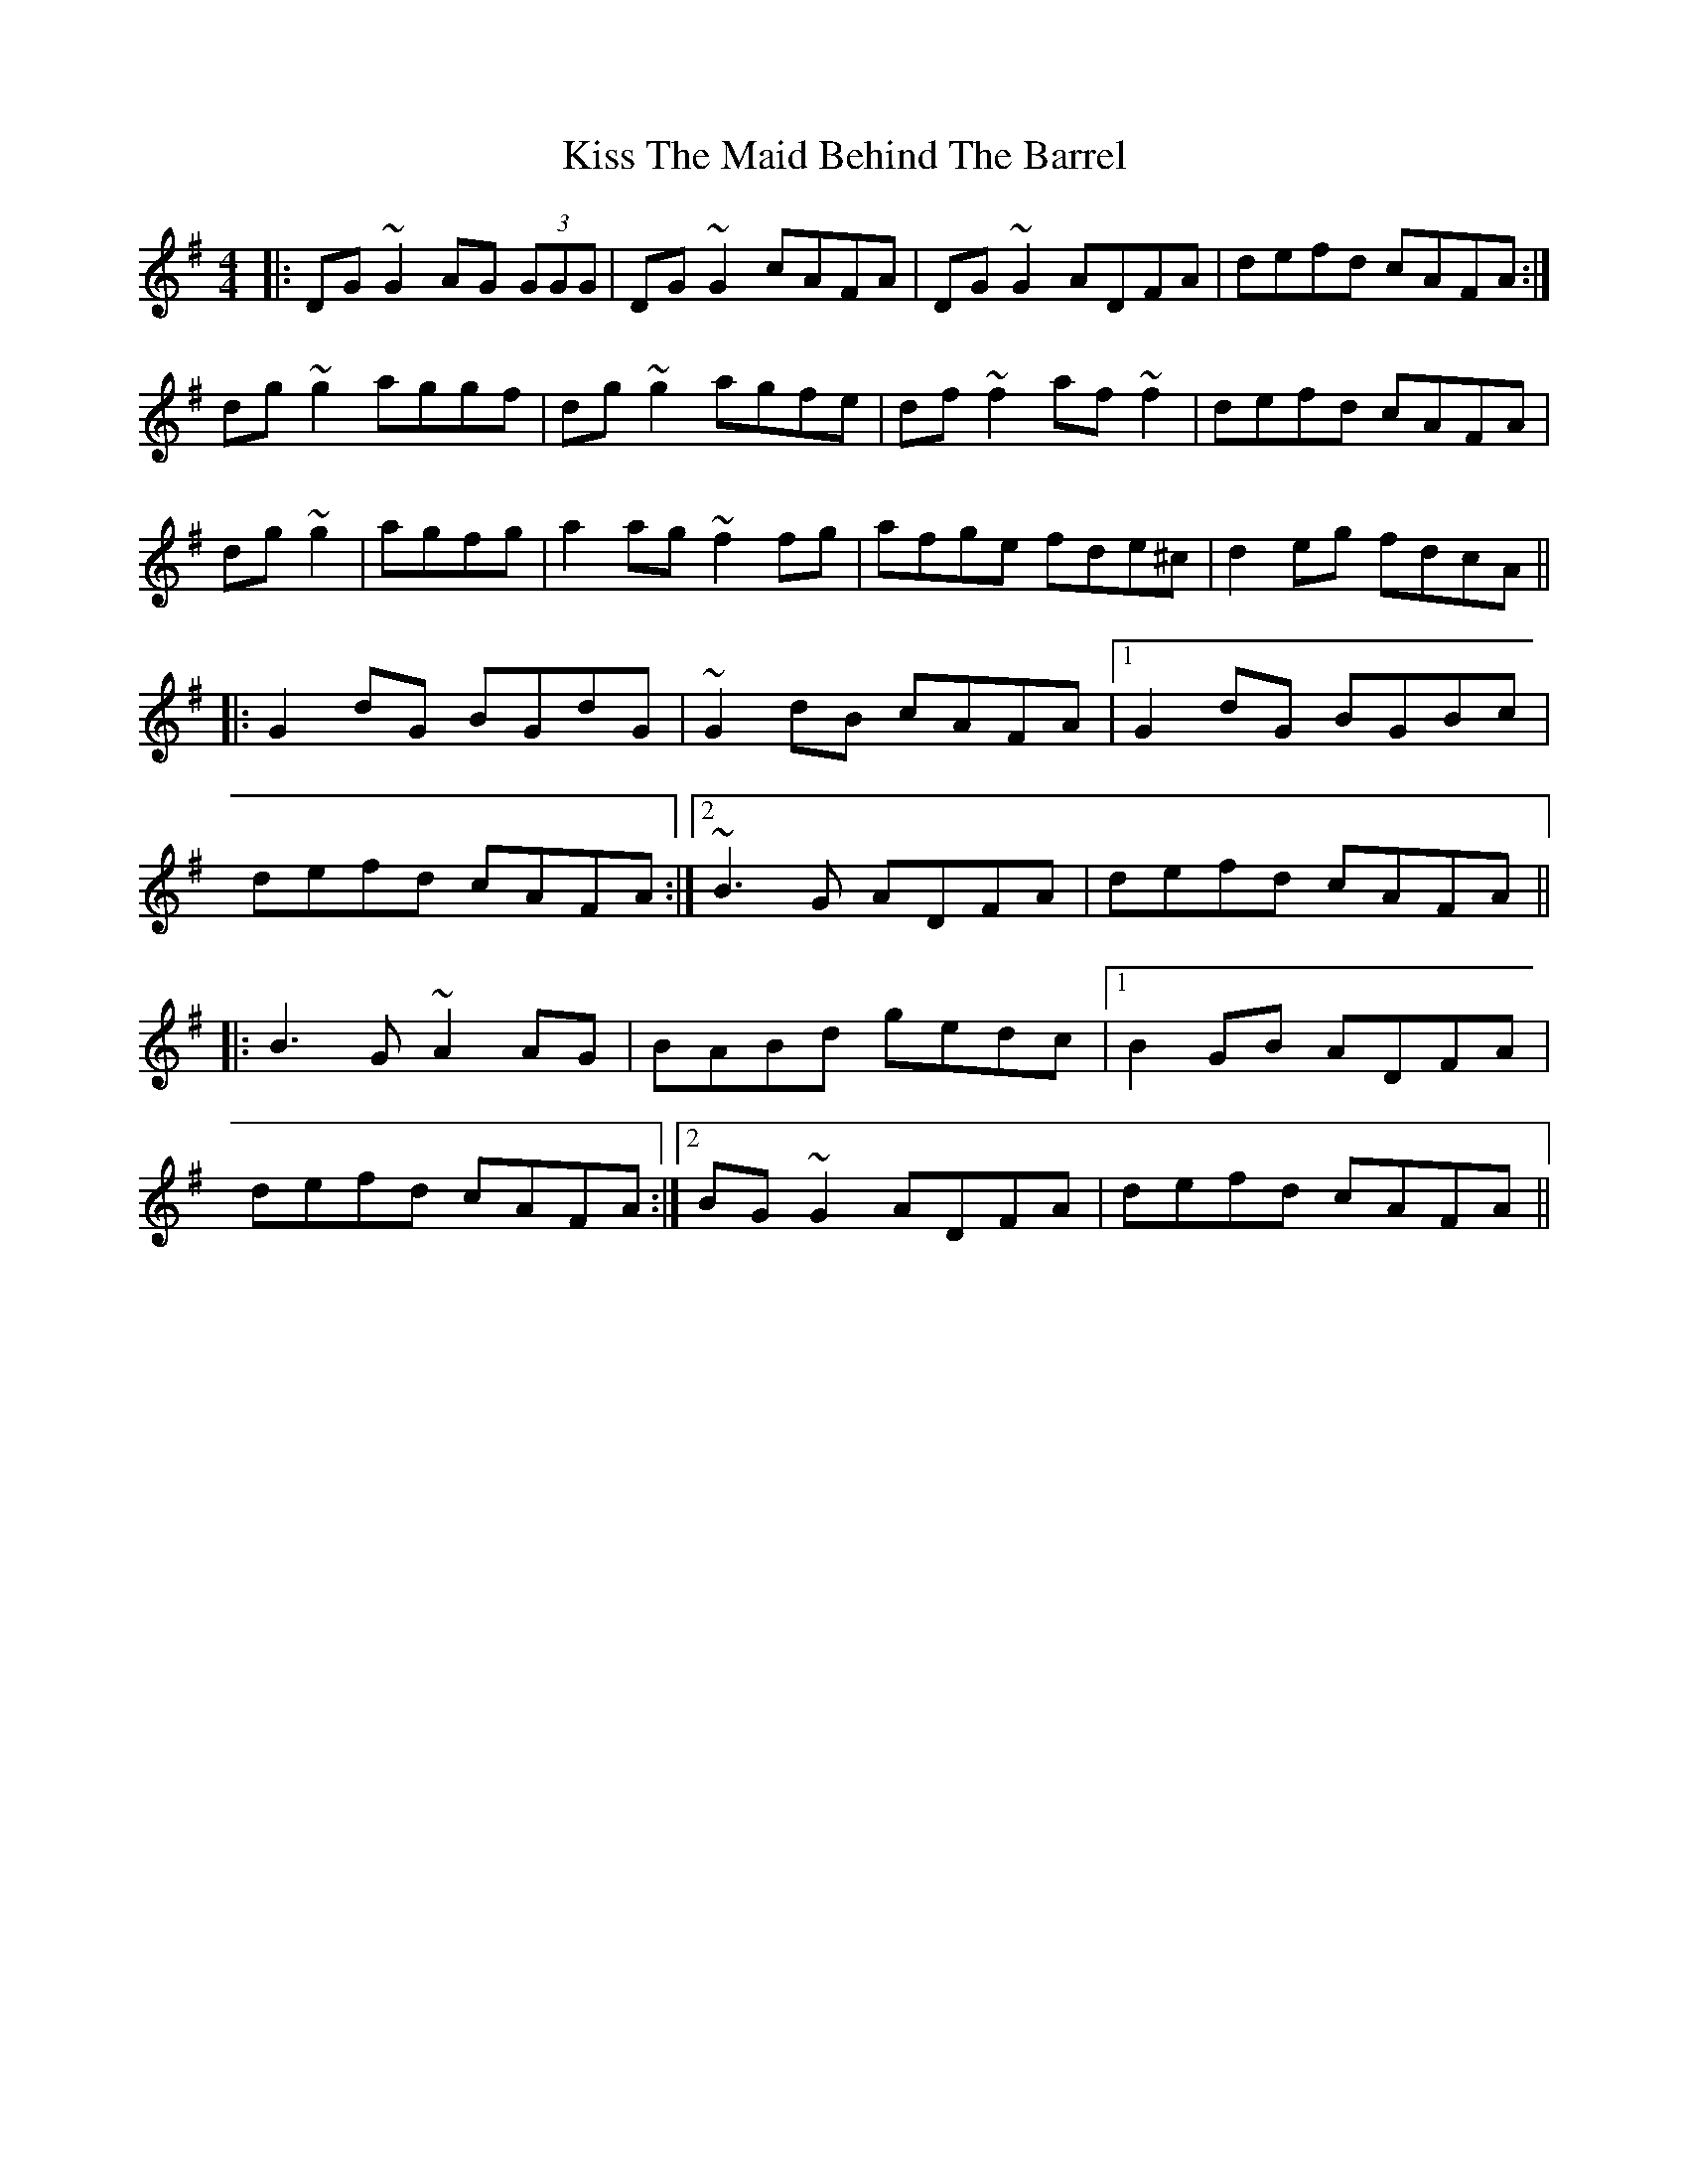 X: 21884
T: Kiss The Maid Behind The Barrel
R: reel
M: 4/4
K: Gmajor
|:DG~G2 AG (3GGG|DG~G2 cAFA|DG~G2 ADFA|defd cAFA:|
dg~g2 aggf|dg~g2 agfe|df~f2 af~f2|defd cAFA|
dg~g2|agfg|a2ag ~f2fg|afge fde^c|d2eg fdcA||
|:G2dG BGdG|~G2dB cAFA|1 G2dG BGBc|
defd cAFA:|2 ~B3G ADFA|defd cAFA||
|:B3G ~A2AG|BABd gedc|1 B2GB ADFA|
defd cAFA:|2 BG~G2 ADFA|defd cAFA||

